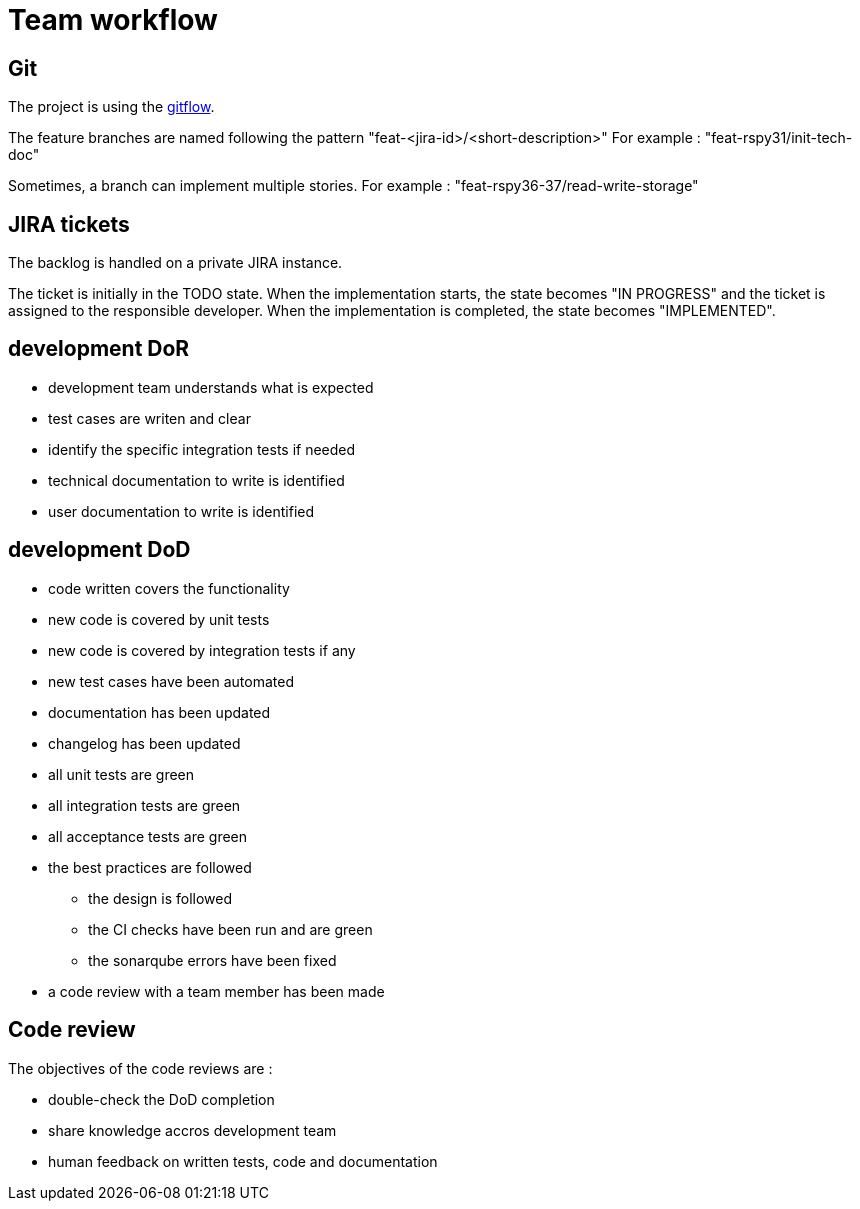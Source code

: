 = Team workflow

== Git

The project is using the https://git-flow.readthedocs.io/en/latest/presentation.html[gitflow].

The feature branches are named following the pattern "feat-<jira-id>/<short-description>"
For example : "feat-rspy31/init-tech-doc"

Sometimes, a branch can implement multiple stories.
For example : "feat-rspy36-37/read-write-storage"

== JIRA tickets

The backlog is handled on a private JIRA instance.

The ticket is initially in the TODO state.
When the implementation starts, the state becomes "IN PROGRESS"
and the ticket is assigned to the responsible developer.
When the implementation is completed, the state becomes "IMPLEMENTED".

== development DoR

* development team understands what is expected
* test cases are writen and clear
* identify the specific integration tests if needed
* technical documentation to write is identified
* user documentation to write is identified

== development DoD

* code written covers the functionality
* new code is covered by unit tests
* new code is covered by integration tests if any
* new test cases have been automated
* documentation has been updated
* changelog has been updated
* all unit tests are green
* all integration tests are green
* all acceptance tests are green
* the best practices are followed
** the design is followed
** the CI checks have been run and are green
** the sonarqube errors have been fixed
* a code review with a team member has been made

== Code review

The objectives of the code reviews are :

* double-check the DoD completion
* share knowledge accros development team
* human feedback on written tests, code and documentation

